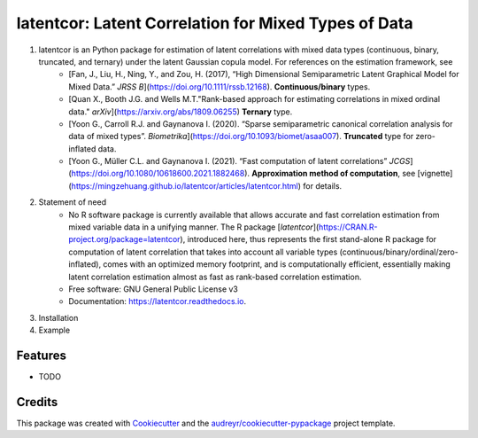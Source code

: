 =========
latentcor: Latent Correlation for Mixed Types of Data
=========

.. image:: https://img.shields.io/pypi/v/latentcor.svg
        :target: https://pypi.python.org/pypi/latentcor

.. image:: https://img.shields.io/travis/mingzehuang/latentcor.svg
        :target: https://travis-ci.com/mingzehuang/latentcor

.. image:: https://readthedocs.org/projects/latentcor/badge/?version=latest
        :target: https://latentcor.readthedocs.io/en/latest/?version=latest
        :alt: Documentation Status

#. latentcor is an Python package for estimation of latent correlations with mixed data types (continuous, binary, truncated, and ternary) under the latent Gaussian copula model. For references on the estimation framework, see
     * [Fan, J., Liu, H., Ning, Y., and Zou, H. (2017), “High Dimensional Semiparametric Latent Graphical Model for Mixed Data.” *JRSS B*](https://doi.org/10.1111/rssb.12168). **Continuous/binary** types.
     * [Quan X., Booth J.G. and Wells M.T."Rank-based approach for estimating correlations in mixed ordinal data." *arXiv*](https://arxiv.org/abs/1809.06255) **Ternary** type.
     * [Yoon G., Carroll R.J. and Gaynanova I. (2020). “Sparse semiparametric canonical correlation analysis for data of mixed types”. *Biometrika*](https://doi.org/10.1093/biomet/asaa007). **Truncated** type for zero-inflated data.
     * [Yoon G., Müller C.L. and Gaynanova I. (2021). “Fast computation of latent correlations” *JCGS*](https://doi.org/10.1080/10618600.2021.1882468). **Approximation method of computation**, see [vignette](https://mingzehuang.github.io/latentcor/articles/latentcor.html) for details.

#. Statement of need
     * No R software package is currently available that allows accurate and fast correlation estimation from mixed variable data in a unifying manner. The R package [`latentcor`](https://CRAN.R-project.org/package=latentcor), introduced here, thus represents the first stand-alone R package for computation of latent correlation that takes into account all variable types (continuous/binary/ordinal/zero-inflated), comes with an optimized memory footprint, and is computationally efficient, essentially making latent correlation estimation almost as fast as rank-based correlation estimation.

     * Free software: GNU General Public License v3
     * Documentation: https://latentcor.readthedocs.io.

#. Installation


#. Example


Features
--------

* TODO

Credits
-------

This package was created with Cookiecutter_ and the `audreyr/cookiecutter-pypackage`_ project template.

.. _Cookiecutter: https://github.com/audreyr/cookiecutter
.. _`audreyr/cookiecutter-pypackage`: https://github.com/audreyr/cookiecutter-pypackage
